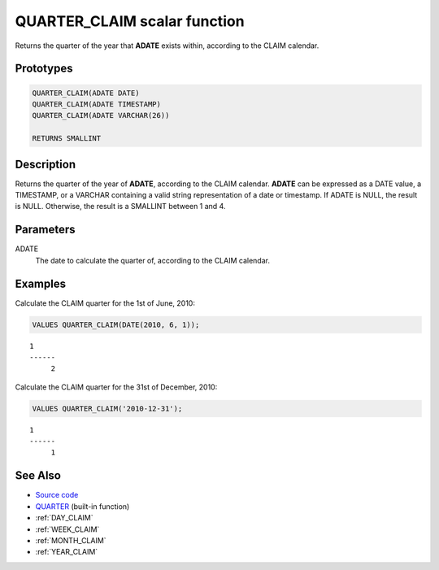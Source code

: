 .. _QUARTER_CLAIM:

=============================
QUARTER_CLAIM scalar function
=============================

Returns the quarter of the year that **ADATE** exists within, according to the
CLAIM calendar.

Prototypes
==========

.. code-block:: sql

    QUARTER_CLAIM(ADATE DATE)
    QUARTER_CLAIM(ADATE TIMESTAMP)
    QUARTER_CLAIM(ADATE VARCHAR(26))

    RETURNS SMALLINT


Description
===========

Returns the quarter of the year of **ADATE**, according to the CLAIM calendar.
**ADATE** can be expressed as a DATE value, a TIMESTAMP, or a VARCHAR
containing a valid string representation of a date or timestamp. If ADATE is
NULL, the result is NULL. Otherwise, the result is a SMALLINT between 1 and 4.

Parameters
==========

ADATE
    The date to calculate the quarter of, according to the CLAIM calendar.

Examples
========

Calculate the CLAIM quarter for the 1st of June, 2010:

.. code-block:: sql

    VALUES QUARTER_CLAIM(DATE(2010, 6, 1));

::

    1
    ------
         2


Calculate the CLAIM quarter for the 31st of December, 2010:

.. code-block:: sql

    VALUES QUARTER_CLAIM('2010-12-31');

::

    1
    ------
         1


See Also
========

* `Source code`_
* `QUARTER <http://pic.dhe.ibm.com/infocenter/db2luw/v9r7/topic/com.ibm.db2.luw.sql.ref.doc/doc/r0000837.html>`_ (built-in function)
* :ref:`DAY_CLAIM`
* :ref:`WEEK_CLAIM`
* :ref:`MONTH_CLAIM`
* :ref:`YEAR_CLAIM`

.. _Source code: https://github.com/waveform80/db2utils/blob/master/date_time.sql#L3059

